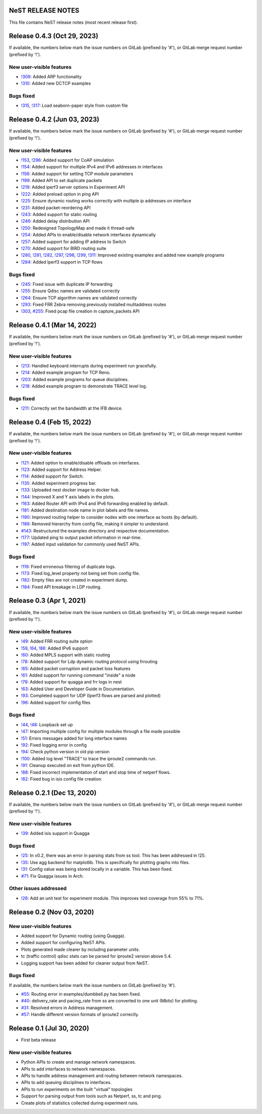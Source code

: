 NeST RELEASE NOTES
==================

This file contains NeST release notes (most recent release first).

Release 0.4.3 (Oct 29, 2023)
============================

If available, the numbers below mark the issue numbers on GitLab (prefixed by '#'),
or GitLab merge request number (prefixed by '!').

New user-visible features
-------------------------
- `!309`_: Added ARP functionality
- `!310`_: Added new DCTCP examples

Bugs fixed
----------
- `!315`_, `!317`_: Load seaborn-paper style from custom file

..
   Links::
.. _!309: https://gitlab.com/nitk-nest/nest/-/merge_requests/309
.. _!310: https://gitlab.com/nitk-nest/nest/-/merge_requests/310
.. _!315: https://gitlab.com/nitk-nest/nest/-/merge_requests/315
.. _!317: https://gitlab.com/nitk-nest/nest/-/merge_requests/317


Release 0.4.2 (Jun 03, 2023)
============================

If available, the numbers below mark the issue numbers on GitLab (prefixed by '#'),
or GitLab merge request number (prefixed by '!').

New user-visible features
-------------------------
- `!153`_, `!296`_: Added support for CoAP simulation
- `!154`_: Added support for multiple IPv4 and IPv6 addresses in interfaces
- `!156`_: Added support for setting TCP module parameters
- `!199`_: Added API to set duplicate packets
- `!219`_: Added iperf3 server options in Experiment API
- `!222`_: Added preload option in ping API
- `!225`_: Ensure dynamic routing works correctly with multiple ip addresses on interface
- `!231`_: Added packet-reordering API
- `!243`_: Added support for static routing
- `!246`_: Added delay distribution API
- `!250`_: Redesigned TopologyMap and made it thread-safe
- `!254`_: Added APIs to enable/disable network interfaces dynamically
- `!257`_: Added support for adding IP address to Switch
- `!270`_: Added support for BIRD routing suite
- `!280`_, `!281`_, `!282`_, `!297`_, `!298`_, `!299`_, `!311`_: Improved existing examples and added new example programs
- `!284`_: Added Iperf3 support in TCP flows

Bugs fixed
----------
- `!245`_: Fixed issue with duplicate IP forwarding
- `!255`_: Ensure Qdisc names are validated correctly
- `!264`_: Ensure TCP algorithm names are validated correctly
- `!293`_: Fixed FRR Zebra removing previously installed mulitaddress routes
- `!303`_, `#255`_: Fixed pcap file creation in capture_packets API


..
   Links::
.. _!153: https://gitlab.com/nitk-nest/nest/-/merge_requests/153
.. _!154: https://gitlab.com/nitk-nest/nest/-/merge_requests/154
.. _!156: https://gitlab.com/nitk-nest/nest/-/merge_requests/156
.. _!199: https://gitlab.com/nitk-nest/nest/-/merge_requests/199
.. _!219: https://gitlab.com/nitk-nest/nest/-/merge_requests/219
.. _!222: https://gitlab.com/nitk-nest/nest/-/merge_requests/222
.. _!225: https://gitlab.com/nitk-nest/nest/-/merge_requests/225
.. _!231: https://gitlab.com/nitk-nest/nest/-/merge_requests/231
.. _!243: https://gitlab.com/nitk-nest/nest/-/merge_requests/243
.. _!246: https://gitlab.com/nitk-nest/nest/-/merge_requests/246
.. _!250: https://gitlab.com/nitk-nest/nest/-/merge_requests/250
.. _!254: https://gitlab.com/nitk-nest/nest/-/merge_requests/254
.. _!257: https://gitlab.com/nitk-nest/nest/-/merge_requests/257
.. _!270: https://gitlab.com/nitk-nest/nest/-/merge_requests/270
.. _!280: https://gitlab.com/nitk-nest/nest/-/merge_requests/280
.. _!281: https://gitlab.com/nitk-nest/nest/-/merge_requests/281
.. _!282: https://gitlab.com/nitk-nest/nest/-/merge_requests/282
.. _!296: https://gitlab.com/nitk-nest/nest/-/merge_requests/296
.. _!297: https://gitlab.com/nitk-nest/nest/-/merge_requests/297
.. _!298: https://gitlab.com/nitk-nest/nest/-/merge_requests/298
.. _!299: https://gitlab.com/nitk-nest/nest/-/merge_requests/299
.. _!311: https://gitlab.com/nitk-nest/nest/-/merge_requests/311
.. _!284: https://gitlab.com/nitk-nest/nest/-/merge_requests/284
.. _!245: https://gitlab.com/nitk-nest/nest/-/merge_requests/245
.. _!255: https://gitlab.com/nitk-nest/nest/-/merge_requests/255
.. _!264: https://gitlab.com/nitk-nest/nest/-/merge_requests/264
.. _!293: https://gitlab.com/nitk-nest/nest/-/merge_requests/293
.. _!303: https://gitlab.com/nitk-nest/nest/-/merge_requests/303
.. _#255: https://gitlab.com/nitk-nest/nest/-/issues/255


Release 0.4.1 (Mar 14, 2022)
============================

If available, the numbers below mark the issue numbers on GitLab (prefixed by '#'),
or GitLab merge request number (prefixed by '!').

New user-visible features
-------------------------
- `!213`_: Handled keyboard interrupts during experiment run gracefully.
- `!214`_: Added example program for TCP Reno.
- `!203`_: Added example programs for queue disciplines.
- `!218`_: Added example program to demonstrate TRACE level log.

Bugs fixed
----------
- `!211`_: Correctly set the bandwidth at the IFB device.

..
   Links::
.. _!213: https://gitlab.com/nitk-nest/nest/-/merge_requests/213
.. _!214: https://gitlab.com/nitk-nest/nest/-/merge_requests/214
.. _!203: https://gitlab.com/nitk-nest/nest/-/merge_requests/203
.. _!218: https://gitlab.com/nitk-nest/nest/-/merge_requests/218
.. _!211: https://gitlab.com/nitk-nest/nest/-/merge_requests/211


Release 0.4 (Feb 15, 2022)
==========================

If available, the numbers below mark the issue numbers on GitLab (prefixed by '#'),
or GitLab merge request number (prefixed by '!').

New user-visible features
-------------------------
- `!121`_: Added option to enable/disable offloads on interfaces.
- `!123`_: Added support for Address Helper.
- `!114`_: Added support for Switch.
- `!135`_: Added experiment progress bar.
- `!133`_: Uploaded nest docker image to docker hub.
- `!144`_: Improved X and Y axis labels in the plots.
- `!163`_: Added Router API with IPv4 and IPv6 forwarding enabled by default.
- `!181`_: Added destination node name in plot labels and file names.
- `!190`_: Improved routing helper to consider nodes with one interface as hosts (by default).
- `!186`_: Removed hierarchy from config file, making it simpler to understand.
- `#143`_: Restructured the examples directory and respective documentation.
- `!177`_: Updated ping to output packet information in real-time.
- `!197`_: Added input validation for commonly used NeST APIs.

Bugs fixed
----------
- `!119`_: Fixed erroneous filtering of duplicate logs.
- `!173`_: Fixed log_level property not being set from config file.
- `!182`_: Empty files are not created in experiment dump.
- `!184`_: Fixed API breakage in LDP routing.

..
   Links::
.. _!119: https://gitlab.com/nitk-nest/nest/-/merge_requests/119
.. _!121: https://gitlab.com/nitk-nest/nest/-/merge_requests/121
.. _!123: https://gitlab.com/nitk-nest/nest/-/merge_requests/123
.. _!114: https://gitlab.com/nitk-nest/nest/-/merge_requests/114
.. _!135: https://gitlab.com/nitk-nest/nest/-/merge_requests/135
.. _!133: https://gitlab.com/nitk-nest/nest/-/merge_requests/133
.. _!144: https://gitlab.com/nitk-nest/nest/-/merge_requests/144
.. _!163: https://gitlab.com/nitk-nest/nest/-/merge_requests/163
.. _!173: https://gitlab.com/nitk-nest/nest/-/merge_requests/173
.. _!177: https://gitlab.com/nitk-nest/nest/-/merge_requests/177
.. _!181: https://gitlab.com/nitk-nest/nest/-/merge_requests/181
.. _!182: https://gitlab.com/nitk-nest/nest/-/merge_requests/182
.. _!184: https://gitlab.com/nitk-nest/nest/-/merge_requests/184
.. _!186: https://gitlab.com/nitk-nest/nest/-/merge_requests/186
.. _!190: https://gitlab.com/nitk-nest/nest/-/merge_requests/190
.. _!197: https://gitlab.com/nitk-nest/nest/-/merge_requests/197
.. _#143: https://gitlab.com/nitk-nest/nest/-/issues/143


Release 0.3 (Apr 1, 2021)
=========================

If available, the numbers below mark the issue numbers on GitLab (prefixed by '#'),
or GitLab merge request number (prefixed by '!').

New user-visible features
-------------------------
- `!49`_: Added FRR routing suite option
- `!59`_, `!64`_, `!86`_: Added IPv6 support
- `!60`_: Added MPLS support with static routing
- `!78`_: Added support for Ldp dynamic routing protocol using frrouting
- `!65`_: Added packet corruption and packet loss features
- `!61`_: Added support for running command "inside" a node
- `!79`_: Added support for quagga and frr logs in nest
- `!63`_: Added User and Developer Guide in Documentation.
- `!93`_: Completed support for UDP (Iperf3 flows are parsed and plotted)
- `!96`_: Added support for config files

Bugs fixed
----------
- `!44`_, `!48`_: Loopback set up
- `!47`_: Importing multiple config for multiple modules through a file made possible
- `!51`_: Errors messages added for long interface names
- `!92`_: Fixed logging error in config
- `!94`_: Check python version in old pip version
- `!100`_: Added log level "TRACE" to trace the iproute2 commands run.
- `!91`_: Cleanup executed on exit from python IDE.
- `!88`_: Fixed incorrect implementation of start and stop time of netperf flows.
- `!82`_: Fixed bug in isis config file creation.

..
   Links::
.. _!49: https://gitlab.com/nitk-nest/nest/-/merge_requests/49
.. _!59: https://gitlab.com/nitk-nest/nest/-/merge_requests/59
.. _!64: https://gitlab.com/nitk-nest/nest/-/merge_requests/64
.. _!86: https://gitlab.com/nitk-nest/nest/-/merge_requests/86
.. _!60: https://gitlab.com/nitk-nest/nest/-/merge_requests/60
.. _!78: https://gitlab.com/nitk-nest/nest/-/merge_requests/78
.. _!65: https://gitlab.com/nitk-nest/nest/-/merge_requests/65
.. _!61: https://gitlab.com/nitk-nest/nest/-/merge_requests/61
.. _!79: https://gitlab.com/nitk-nest/nest/-/merge_requests/79
.. _!63: https://gitlab.com/nitk-nest/nest/-/merge_requests/63
.. _!93: https://gitlab.com/nitk-nest/nest/-/merge_requests/93
.. _!96: https://gitlab.com/nitk-nest/nest/-/merge_requests/96
.. _!44: https://gitlab.com/nitk-nest/nest/-/merge_requests/44
.. _!48: https://gitlab.com/nitk-nest/nest/-/merge_requests/48
.. _!47: https://gitlab.com/nitk-nest/nest/-/merge_requests/47
.. _!51: https://gitlab.com/nitk-nest/nest/-/merge_requests/51
.. _!92: https://gitlab.com/nitk-nest/nest/-/merge_requests/92
.. _!94: https://gitlab.com/nitk-nest/nest/-/merge_requests/94
.. _!100: https://gitlab.com/nitk-nest/nest/-/merge_requests/100
.. _!91: https://gitlab.com/nitk-nest/nest/-/merge_requests/91
.. _!88: https://gitlab.com/nitk-nest/nest/-/merge_requests/88
.. _!82: https://gitlab.com/nitk-nest/nest/-/merge_requests/82


Release 0.2.1 (Dec 13, 2020)
============================

If available, the numbers below mark the issue numbers on GitLab (prefixed by '#'),
or GitLab merge request number (prefixed by '!').

New user-visible features
-------------------------
- `!39`_: Added isis support in Quagga

Bugs fixed
----------
- `!25`_: In v0.2, there was an error in parsing stats from ss tool. This has been addressed in !25.
- `!35`_: Use agg backend for matplotlib. This is specifically for plotting graphs into files.
- `!31`_: Config value was being stored locally in a variable. This has been fixed.
- `#71`_: Fix Quagga issues in Arch.

Other issues addressed
----------------------
- `!26`_: Add an unit test for experiment module. This improves test coverage from 55% to 71%.

..
   Links::
.. _!25: https://gitlab.com/nitk-nest/nest/-/merge_requests/25
.. _!35: https://gitlab.com/nitk-nest/nest/-/merge_requests/35
.. _!31: https://gitlab.com/nitk-nest/nest/-/merge_requests/31
.. _!39: https://gitlab.com/nitk-nest/nest/-/merge_requests/39
.. _!26: https://gitlab.com/nitk-nest/nest/-/merge_requests/26
.. _#71: https://gitlab.com/nitk-nest/nest/-/issues/71



Release 0.2 (Nov 03, 2020)
==========================

New user-visible features
-------------------------
- Added support for Dynamic routing (using Quagga).
- Added support for configuring NeST APIs.
- Plots generated made clearer by including parameter units.
- tc (traffic control) qdisc stats can be parsed for iproute2 version above 5.4.
- Logging support has been added for cleaner output from NeST.

Bugs fixed
----------
If available, the numbers below mark the issue numbers on GitLab (prefixed by '#').

- `#55`_: Routing error in examples/dumbbell.py has been fixed.
- `#40`_: delivery_rate and pacing_rate from ss are converted to one unit (Mbits) for plotting.
- `#31`_: Resolved errors in Address management.
- `#57`_: Handle different version formats of iproute2 correctly.

..
   Links::
.. _#55: https://gitlab.com/nitk-nest/nest/-/issues/55
.. _#40: https://gitlab.com/nitk-nest/nest/-/issues/40
.. _#31: https://gitlab.com/nitk-nest/nest/-/issues/31
.. _#57: https://gitlab.com/nitk-nest/nest/-/issues/57


Release 0.1 (Jul 30, 2020)
==========================

- First beta release

New user-visible features
-------------------------
- Python APIs to create and manage network namespaces.
- APIs to add interfaces to network namespaces.
- APIs to handle address management and routing between network namespaces.
- APIs to add queuing disciplines to interfaces.
- APIs to run experiments on the built "virtual" topologies
- Support for parsing output from tools such as Netperf, ss, tc and ping.
- Create plots of statistics collected during experiment runs.
